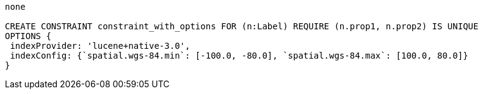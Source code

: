[console]
----
none

CREATE CONSTRAINT constraint_with_options FOR (n:Label) REQUIRE (n.prop1, n.prop2) IS UNIQUE
OPTIONS {
 indexProvider: 'lucene+native-3.0',
 indexConfig: {`spatial.wgs-84.min`: [-100.0, -80.0], `spatial.wgs-84.max`: [100.0, 80.0]}
}
----